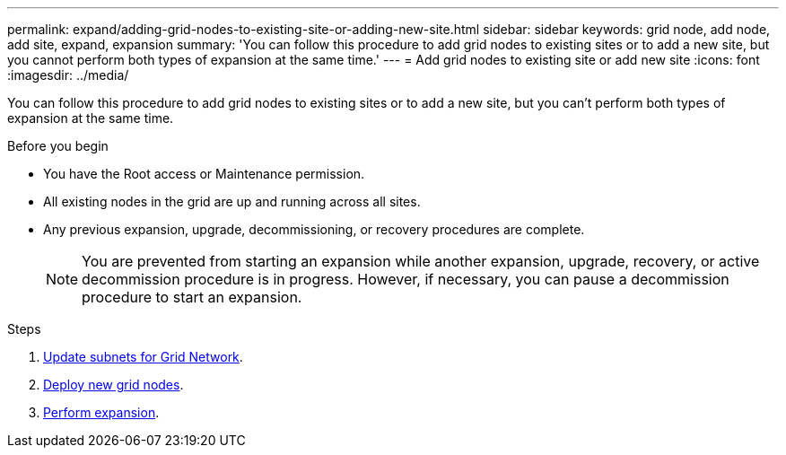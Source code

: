 ---
permalink: expand/adding-grid-nodes-to-existing-site-or-adding-new-site.html
sidebar: sidebar
keywords: grid node, add node, add site, expand, expansion
summary: 'You can follow this procedure to add grid nodes to existing sites or to add a new site, but you cannot perform both types of expansion at the same time.'
---
= Add grid nodes to existing site or add new site
:icons: font
:imagesdir: ../media/

[.lead]
You can follow this procedure to add grid nodes to existing sites or to add a new site, but you can't perform both types of expansion at the same time.

.Before you begin

* You have the Root access or Maintenance permission.
* All existing nodes in the grid are up and running across all sites.
* Any previous expansion, upgrade, decommissioning, or recovery procedures are complete.
+
NOTE: You are prevented from starting an expansion while another expansion, upgrade, recovery, or active decommission procedure is in progress. However, if necessary, you can pause a decommission procedure to start an expansion.

.Steps

. link:updating-subnets-for-grid-network.html[Update subnets for Grid Network].
. link:deploying-new-grid-nodes.html[Deploy new grid nodes].
. link:performing-expansion.html[Perform expansion].
